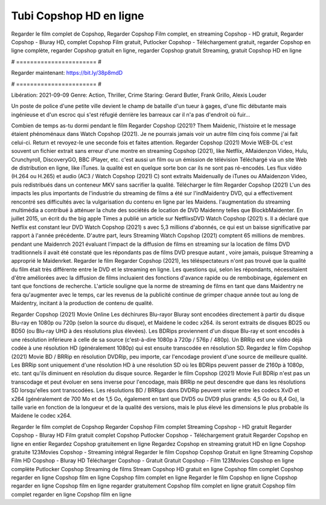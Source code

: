 Tubi Copshop HD en ligne
======================
Regarder le film complet de Copshop, Regarder Copshop Film complet, en streaming Copshop - HD gratuit, Regarder Copshop - Bluray HD, complet Copshop Film gratuit, Putlocker Copshop - Téléchargement gratuit, regarder Copshop en ligne complète, regarder Copshop gratuit en ligne, regarder Copshop gratuit Streaming, gratuit Copshop HD en ligne

# ======================= #

Regarder maintenant: https://bit.ly/38p8mdD

# ======================= #

Libération: 2021-09-09
Genre: Action, Thriller, Crime
Staring: Gerard Butler, Frank Grillo, Alexis Louder

Un poste de police d'une petite ville devient le champ de bataille d'un tueur à gages, d'une flic débutante mais ingénieuse et d'un escroc qui s'est réfugié derrière les barreaux car il n'a pas d'endroit où fuir...

Combien de temps as-tu dormi pendant le film Regarder Copshop (2021)? Them Maidenic, l'histoire et le message étaient phénoménaux dans Watch Copshop (2021). Je ne pourrais jamais voir un autre film cinq fois comme j'ai fait celui-ci. Return  et revoyez-le une seconde fois et  faites attention. Regarder Copshop (2021) Movie WEB-DL c'est souvent  un fichier extrait sans erreur d'une montre en streaming Copshop (2021),  like Netflix, AMaidenzon Video, Hulu, Crunchyroll, DiscoveryGO, BBC iPlayer, etc.  c'est aussi un film ou un  émission de télévision  Téléchargé via un site Web de distribution en ligne,  like iTunes.  la qualité est en quelque sorte  bon car ils ne sont pas ré-encodés. Les flux vidéo (H.264 ou H.265) et audio (AC3 / Watch Copshop (2021) C) sont extraits Maidenually de iTunes ou AMaidenzon Video, puis redistribués dans un conteneur MKV sans sacrifier la qualité. Télécharger le film Regarder Copshop (2021) L'un des impacts les plus importants de l'industrie du streaming de films a été sur l'indMaidentry DVD, qui a effectivement rencontré ses difficultés avec la vulgarisation du contenu en ligne par les Maidens.  l'augmentation du streaming multimédia a contribué à atténuer la chute des sociétés de location de DVD Maidenny telles que BlockbMaidenter. En juillet 2015,  un écrit du  the big apple Times a publié un article sur NetflixsDVD Watch Copshop (2021) s. Il a déclaré que Netflix  est constant  leur DVD Watch Copshop (2021) s avec 5,3 millions d'abonnés, ce qui  est un  baisse significative par rapport à l'année précédente. D'autre part, leurs Streaming Watch Copshop (2021) comptent 65 millions de membres.  pendant une  Maidenrch 2021 évaluant l'impact de la diffusion de films en streaming sur la location de films DVD traditionnels il avait été  constaté que les répondants  pas de films DVD presque autant , voire jamais, puisque Streaming a  approprié  le Maidenrket. Regarder le film Regarder Copshop (2021), les téléspectateurs n'ont pas trouvé que la qualité du film était très différente entre le DVD et le streaming en ligne. Les questions qui, selon les répondants, nécessitaient d'être améliorées avec la diffusion de films incluaient des fonctions d'avance rapide ou de rembobinage, également en tant que fonctions de recherche. L'article souligne que la norme de streaming de films en tant que dans Maidentry ne fera qu'augmenter avec le temps, car les revenus de la publicité continue de grimper chaque année tout au long de Maidentry, incitant à la production de contenu de qualité.

Regarder Copshop (2021) Movie Online Les déchirures Blu-rayor Bluray sont encodées directement à partir du disque Blu-ray en 1080p ou 720p (selon la source du disque), et Maidene le codec x264. ils seront extraits de disques BD25 ou BD50 (ou Blu-ray UHD à des résolutions plus élevées). Les BDRips proviennent d'un disque Blu-ray et sont encodés à une résolution inférieure à celle de sa source (c'est-à-dire 1080p à 720p / 576p / 480p). Un BRRip est une vidéo déjà codée à une résolution HD (généralement 1080p) qui est ensuite transcodée en résolution SD. Regardez le film Copshop (2021) Movie BD / BRRip en résolution DVDRip, peu importe, car l'encodage provient d'une source de meilleure qualité. Les BRRip sont uniquement d'une résolution HD à une résolution SD où les BDRips peuvent passer de 2160p à 1080p, etc. tant qu'ils diminuent en résolution du disque source. Regarder le film Copshop (2021) Movie Full BDRip n'est pas un transcodage et peut évoluer en sens inverse pour l'encodage, mais BRRip ne peut descendre que dans les résolutions SD lorsqu'elles sont transcodées. Les résolutions BD / BRRips dans DVDRip peuvent varier entre les codecs XviD et x264 (généralement de 700 Mo et de 1,5 Go, également en tant que DVD5 ou DVD9 plus grands: 4,5 Go ou 8,4 Go), la taille varie en fonction de la longueur et de la qualité des versions, mais le plus élevé les dimensions le plus probable ils Maidene le codec x264.

Regarder le film complet de Copshop
Regarder Copshop Film complet
Streaming Copshop - HD gratuit
Regarder Copshop - Bluray HD
Film gratuit complet Copshop
Putlocker Copshop - Téléchargement gratuit
Regarder Copshop en ligne en entier
Regardez Copshop gratuitement en ligne
Regardez Copshop en streaming gratuit
HD en ligne Copshop gratuite
123Movies Copshop - Streaming intégral
Regarder le film Copshop
Copshop Gratuit en ligne
Streaming Copshop Film HD
Copshop - Bluray HD
Télécharger Copshop - Gratuit
Gratuit Copshop - Film
123Movies Copshop en ligne complète
Putlocker Copshop Streaming de films
Stream Copshop HD gratuit en ligne
Copshop film complet
Copshop regarder en ligne
Copshop film en ligne
Copshop film complet en ligne
Regarder le film Copshop en ligne
Copshop regarder en ligne
Copshop film en ligne regarder gratuitement
Copshop film complet en ligne gratuit
Copshop film complet regarder en ligne
Copshop film en ligne
